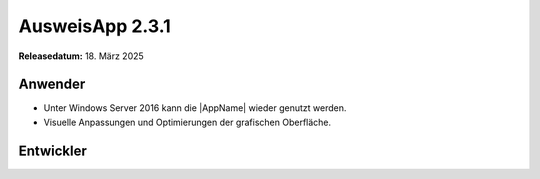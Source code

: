 AusweisApp 2.3.1
^^^^^^^^^^^^^^^^

**Releasedatum:** 18. März 2025


Anwender
""""""""
- Unter Windows Server 2016 kann die |AppName| wieder genutzt werden.

- Visuelle Anpassungen und Optimierungen der grafischen Oberfläche.


Entwickler
""""""""""
